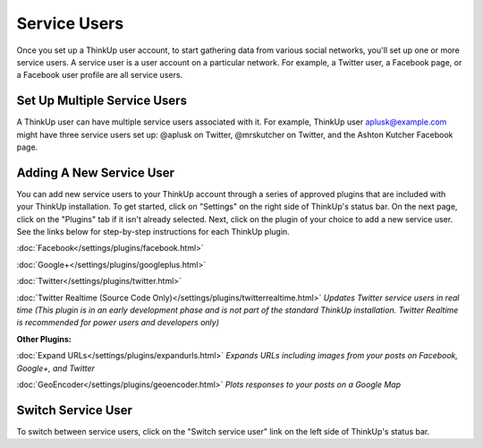 Service Users
=============

Once you set up a ThinkUp user account, to start gathering data from various social networks, you'll set up one or more
service users. A service user is a user account on a particular network. For example, a Twitter user, a
Facebook page, or a Facebook user profile are all service users.

Set Up Multiple Service Users
-----------------------------

A ThinkUp user can have multiple service users associated with it. For example, ThinkUp user aplusk@example.com
might have three service users set up: @aplusk on Twitter, @mrskutcher on Twitter, and the Ashton Kutcher
Facebook page.

Adding A New Service User
-------------------------

You can add new service users to your ThinkUp account through a series of approved plugins that are included with your 
ThinkUp installation. To get started, click on "Settings" on the right side of ThinkUp's status bar. On the next page, 
click on the "Plugins" tab if it isn't already selected. Next, click on the plugin of your choice to add a new 
service user. See the links below for step-by-step instructions for each ThinkUp plugin.

:doc:`Facebook</settings/plugins/facebook.html>`

:doc:`Google+</settings/plugins/googleplus.html>`

:doc:`Twitter</settings/plugins/twitter.html>`

:doc:`Twitter Realtime (Source Code Only)</settings/plugins/twitterrealtime.html>` *Updates Twitter service users in 
real time (This plugin is in an early development phase and is not part of the standard ThinkUp installation. 
Twitter Realtime is recommended for power users and developers only)*

**Other Plugins:**

:doc:`Expand URLs</settings/plugins/expandurls.html>` *Expands URLs including images from your posts on Facebook, 
Google+, and Twitter*

:doc:`GeoEncoder</settings/plugins/geoencoder.html>` *Plots responses to your posts on a Google Map*

Switch Service User
-------------------

To switch between service users, click on the "Switch service user" link on the left side of ThinkUp's status bar.
